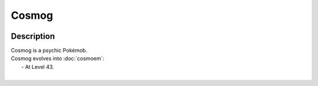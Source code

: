 .. cosmog:

Cosmog
-------

.. image:: ../../_images/pokemobs/gen_7/entity_icon/textures/cosmog.png
    :width: 400
    :alt: Cosmog
.. image:: ../../_images/pokemobs/gen_7/entity_icon/textures/cosmogs.png
    :width: 400
    :alt: Cosmog


Description
============
| Cosmog is a psychic Pokémob.
| Cosmog evolves into :doc:`cosmoem`:
|  -  At Level 43.
| 